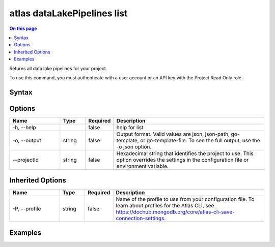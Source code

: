 .. _atlas-dataLakePipelines-list:

============================
atlas dataLakePipelines list
============================

.. default-domain:: mongodb

.. contents:: On this page
   :local:
   :backlinks: none
   :depth: 1
   :class: singlecol

Returns all data lake pipelines for your project.

To use this command, you must authenticate with a user account or an API key with the Project Read Only role.

Syntax
------

.. code-block::
   :caption: Command Syntax

   atlas dataLakePipelines list [options]

.. Code end marker, please don't delete this comment

Options
-------

.. list-table::
   :header-rows: 1
   :widths: 20 10 10 60

   * - Name
     - Type
     - Required
     - Description
   * - -h, --help
     - 
     - false
     - help for list
   * - -o, --output
     - string
     - false
     - Output format. Valid values are json, json-path, go-template, or go-template-file. To see the full output, use the -o json option.
   * - --projectId
     - string
     - false
     - Hexadecimal string that identifies the project to use. This option overrides the settings in the configuration file or environment variable.

Inherited Options
-----------------

.. list-table::
   :header-rows: 1
   :widths: 20 10 10 60

   * - Name
     - Type
     - Required
     - Description
   * - -P, --profile
     - string
     - false
     - Name of the profile to use from your configuration file. To learn about profiles for the Atlas CLI, see https://dochub.mongodb.org/core/atlas-cli-save-connection-settings.

Examples
--------

.. code-block::
   :copyable: false

   # list all pipelines:
   atlas dataLakePipelines list
